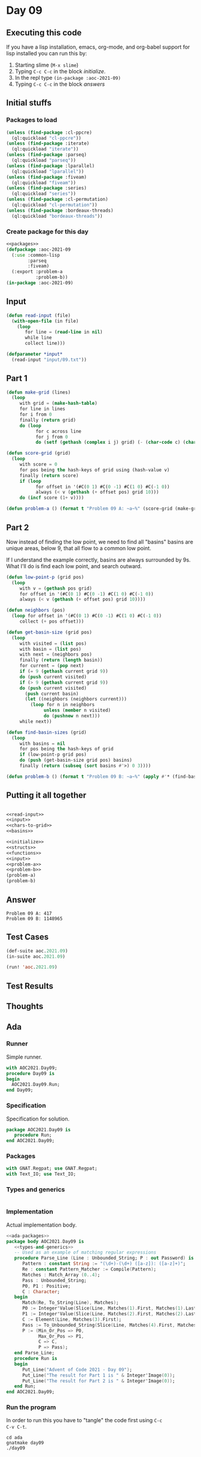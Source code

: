 #+STARTUP: indent contents
#+OPTIONS: num:nil toc:nil
* Day 09
** Executing this code
If you have a lisp installation, emacs, org-mode, and org-babel
support for lisp installed you can run this by:
1. Starting slime (=M-x slime=)
2. Typing =C-c C-c= in the block [[initialize][initialize]].
3. In the repl type =(in-package :aoc-2021-09)=
4. Typing =C-c C-c= in the block [[answers][answers]]
** Initial stuffs
*** Packages to load
#+NAME: packages
#+BEGIN_SRC lisp :results silent
  (unless (find-package :cl-ppcre)
    (ql:quickload "cl-ppcre"))
  (unless (find-package :iterate)
    (ql:quickload "iterate"))
  (unless (find-package :parseq)
    (ql:quickload "parseq"))
  (unless (find-package :lparallel)
    (ql:quickload "lparallel"))
  (unless (find-package :fiveam)
    (ql:quickload "fiveam"))
  (unless (find-package :series)
    (ql:quickload "series"))
  (unless (find-package :cl-permutation)
    (ql:quickload "cl-permutation"))
  (unless (find-package :bordeaux-threads)
    (ql:quickload "bordeaux-threads"))
#+END_SRC
*** Create package for this day
#+NAME: initialize
#+BEGIN_SRC lisp :noweb yes :results silent
  <<packages>>
  (defpackage :aoc-2021-09
    (:use :common-lisp
          :parseq
          :fiveam)
    (:export :problem-a
             :problem-b))
  (in-package :aoc-2021-09)
#+END_SRC
** Input
#+NAME: read-input
#+BEGIN_SRC lisp :results silent
  (defun read-input (file)
    (with-open-file (in file)
      (loop
         for line = (read-line in nil)
         while line
         collect line)))
#+END_SRC
#+NAME: input
#+BEGIN_SRC lisp :noweb yes :results silent
  (defparameter *input*
    (read-input "input/09.txt"))
#+END_SRC
** Part 1
#+NAME: chars-to-grid
#+BEGIN_SRC lisp :results silent
  (defun make-grid (lines)
    (loop
       with grid = (make-hash-table)
       for line in lines
       for i from 0
       finally (return grid)
       do (loop
             for c across line
             for j from 0
             do (setf (gethash (complex i j) grid) (- (char-code c) (char-code #\0))))))

  (defun score-grid (grid)
    (loop
       with score = 0
       for pos being the hash-keys of grid using (hash-value v)
       finally (return score)
       if (loop
             for offset in '(#C(0 1) #C(0 -1) #C(1 0) #C(-1 0))
             always (< v (gethash (+ offset pos) grid 10)))
       do (incf score (1+ v))))
#+END_SRC
#+NAME: problem-a
#+BEGIN_SRC lisp :noweb yes :results silent
  (defun problem-a () (format t "Problem 09 A: ~a~%" (score-grid (make-grid *input*))))
#+END_SRC
** Part 2
Now instead of finding the low point, we need to find all "basins"
basins are unique areas, below 9, that all flow to a common low point.

If I understand the example correctly, basins are always surrounded by
9s. What I'll do is find each low point, and search outward.
#+NAME: basins
#+BEGIN_SRC lisp :noweb yes :results silent
  (defun low-point-p (grid pos)
    (loop
       with v = (gethash pos grid)
       for offset in '(#C(0 1) #C(0 -1) #C(1 0) #C(-1 0))
       always (< v (gethash (+ offset pos) grid 10))))

  (defun neighbors (pos)
    (loop for offset in '(#C(0 1) #C(0 -1) #C(1 0) #C(-1 0))
       collect (+ pos offset)))

  (defun get-basin-size (grid pos)
    (loop
       with visited = (list pos)
       with basin = (list pos)
       with next = (neighbors pos)
       finally (return (length basin))
       for current = (pop next)
       if (= 9 (gethash current grid 9))
       do (push current visited)
       if (> 9 (gethash current grid 9))
       do (push current visited)
         (push current basin)
         (let ((neighbors (neighbors current)))
           (loop for n in neighbors
                unless (member n visited)
                do (pushnew n next)))
       while next))

  (defun find-basin-sizes (grid)
    (loop
       with basins = nil
       for pos being the hash-keys of grid
       if (low-point-p grid pos)
       do (push (get-basin-size grid pos) basins)
       finally (return (subseq (sort basins #'>) 0 3))))
#+END_SRC
#+NAME: problem-b
#+BEGIN_SRC lisp :noweb yes :results silent
  (defun problem-b () (format t "Problem 09 B: ~a~%" (apply #'* (find-basin-sizes (make-grid *input*)))))
#+END_SRC
** Putting it all together
#+NAME: structs
#+BEGIN_SRC lisp :noweb yes :results silent

#+END_SRC
#+NAME: functions
#+BEGIN_SRC lisp :noweb yes :results silent
  <<read-input>>
  <<input>>
  <<chars-to-grid>>
  <<basins>>
#+END_SRC
#+NAME: answers
#+BEGIN_SRC lisp :results output :exports both :noweb yes :tangle no
  <<initialize>>
  <<structs>>
  <<functions>>
  <<input>>
  <<problem-a>>
  <<problem-b>>
  (problem-a)
  (problem-b)
#+END_SRC
** Answer
#+RESULTS: answers
: Problem 09 A: 417
: Problem 09 B: 1148965
** Test Cases
#+NAME: test-cases
#+BEGIN_SRC lisp :results output :exports both
  (def-suite aoc.2021.09)
  (in-suite aoc.2021.09)

  (run! 'aoc.2021.09)
#+END_SRC
** Test Results
#+RESULTS: test-cases
** Thoughts
** Ada
*** Runner
Simple runner.
#+BEGIN_SRC ada :tangle ada/day09.adb
  with AOC2021.Day09;
  procedure Day09 is
  begin
    AOC2021.Day09.Run;
  end Day09;
#+END_SRC
*** Specification
Specification for solution.
#+BEGIN_SRC ada :tangle ada/aoc2021-day09.ads
  package AOC2021.Day09 is
     procedure Run;
  end AOC2021.Day09;
#+END_SRC
*** Packages
#+NAME: ada-packages
#+BEGIN_SRC ada
  with GNAT.Regpat; use GNAT.Regpat;
  with Text_IO; use Text_IO;
#+END_SRC
*** Types and generics
#+NAME: types-and-generics
#+BEGIN_SRC ada

#+END_SRC
*** Implementation
Actual implementation body.
#+BEGIN_SRC ada :tangle ada/aoc2021-day09.adb :noweb yes
  <<ada-packages>>
  package body AOC2021.Day09 is
     <<types-and-generics>>
     -- Used as an example of matching regular expressions
     procedure Parse_Line (Line : Unbounded_String; P : out Password) is
        Pattern : constant String := "(\d+)-(\d+) ([a-z]): ([a-z]+)";
        Re : constant Pattern_Matcher := Compile(Pattern);
        Matches : Match_Array (0..4);
        Pass : Unbounded_String;
        P0, P1 : Positive;
        C : Character;
     begin
        Match(Re, To_String(Line), Matches);
        P0 := Integer'Value(Slice(Line, Matches(1).First, Matches(1).Last));
        P1 := Integer'Value(Slice(Line, Matches(2).First, Matches(2).Last));
        C := Element(Line, Matches(3).First);
        Pass := To_Unbounded_String(Slice(Line, Matches(4).First, Matches(4).Last));
        P := (Min_Or_Pos => P0,
              Max_Or_Pos => P1,
              C => C,
              P => Pass);
     end Parse_Line;
     procedure Run is
     begin
        Put_Line("Advent of Code 2021 - Day 09");
        Put_Line("The result for Part 1 is " & Integer'Image(0));
        Put_Line("The result for Part 2 is " & Integer'Image(0));
     end Run;
  end AOC2021.Day09;
#+END_SRC
*** Run the program
In order to run this you have to "tangle" the code first using =C-c
C-v C-t=.

#+BEGIN_SRC shell :tangle no :results output :exports both
  cd ada
  gnatmake day09
  ./day09
#+END_SRC

#+RESULTS:
